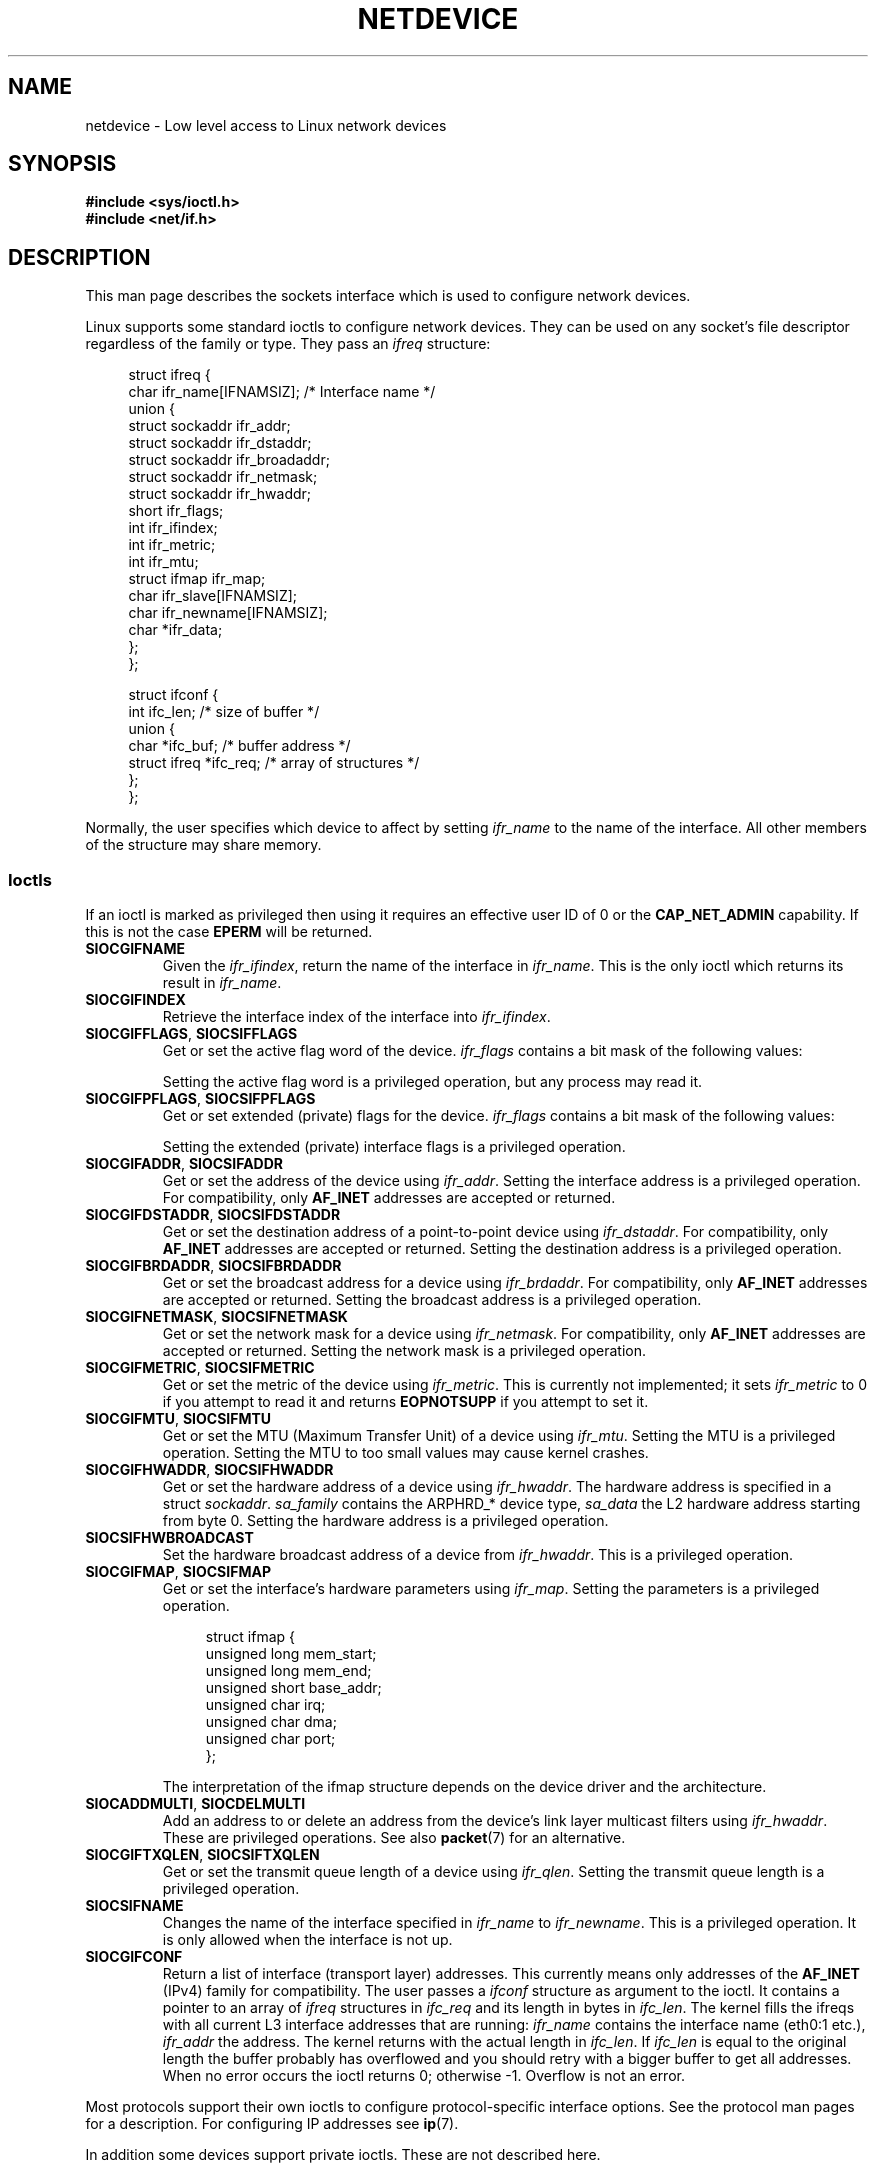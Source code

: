 '\" t
.\" Don't change the first line, it tells man that tbl is needed.
.\" This man page is Copyright (C) 1999 Andi Kleen <ak@muc.de>.
.\" Permission is granted to distribute possibly modified copies
.\" of this page provided the header is included verbatim,
.\" and in case of nontrivial modification author and date
.\" of the modification is added to the header.
.\" $Id: netdevice.7,v 1.10 2000/08/17 10:09:54 ak Exp $
.\"
.\" Modified, 2004-11-25, mtk, formatting and a few wording fixes
.\"
.\" Modified, 2011-11-02, <bidulock@openss7.org>, added many basic
.\"  but missing ioctls, such as SIOCGIFADDR.
.\"
.TH NETDEVICE  7 2012-04-26 "Linux" "Linux Programmer's Manual"
.SH NAME
netdevice \- Low level access to Linux network devices
.SH SYNOPSIS
.B "#include <sys/ioctl.h>"
.br
.B "#include <net/if.h>"
.SH DESCRIPTION
This man page describes the sockets interface which is used to configure
network devices.

Linux supports some standard ioctls to configure network devices.
They can be used on any socket's file descriptor regardless of the
family or type.
They pass an
.I ifreq
structure:

.in +4n
.nf
struct ifreq {
    char ifr_name[IFNAMSIZ]; /* Interface name */
    union {
        struct sockaddr ifr_addr;
        struct sockaddr ifr_dstaddr;
        struct sockaddr ifr_broadaddr;
        struct sockaddr ifr_netmask;
        struct sockaddr ifr_hwaddr;
        short           ifr_flags;
        int             ifr_ifindex;
        int             ifr_metric;
        int             ifr_mtu;
        struct ifmap    ifr_map;
        char            ifr_slave[IFNAMSIZ];
        char            ifr_newname[IFNAMSIZ];
        char           *ifr_data;
    };
};

struct ifconf {
    int                 ifc_len; /* size of buffer */
    union {
        char           *ifc_buf; /* buffer address */
        struct ifreq   *ifc_req; /* array of structures */
    };
};
.fi
.in

Normally, the user specifies which device to affect by setting
.I ifr_name
to the name of the interface.
All other members of the structure may
share memory.
.SS Ioctls
If an ioctl is marked as privileged then using it requires an effective
user ID of 0 or the
.B CAP_NET_ADMIN
capability.
If this is not the case
.B EPERM
will be returned.
.TP
.B SIOCGIFNAME
Given the
.IR ifr_ifindex ,
return the name of the interface in
.IR ifr_name .
This is the only ioctl which returns its result in
.IR ifr_name .
.TP
.B SIOCGIFINDEX
Retrieve the interface index of the interface into
.IR ifr_ifindex .
.TP
.BR SIOCGIFFLAGS ", " SIOCSIFFLAGS
Get or set the active flag word of the device.
.I ifr_flags
contains a bit mask of the following values:
.TS
tab(:);
c s
l l.
Device flags
IFF_UP:Interface is running.
IFF_BROADCAST:Valid broadcast address set.
IFF_DEBUG:Internal debugging flag.
IFF_LOOPBACK:Interface is a loopback interface.
IFF_POINTOPOINT:Interface is a point-to-point link.
IFF_RUNNING:Resources allocated.
IFF_NOARP:No arp protocol, L2 destination address not set.
IFF_PROMISC:Interface is in promiscuous mode.
IFF_NOTRAILERS:Avoid use of trailers.
IFF_ALLMULTI:Receive all multicast packets.
IFF_MASTER:Master of a load balancing bundle.
IFF_SLAVE:Slave of a load balancing bundle.
IFF_MULTICAST:Supports multicast
IFF_PORTSEL:Is able to select media type via ifmap.
IFF_AUTOMEDIA:Auto media selection active.
IFF_DYNAMIC:T{
The addresses are lost when the interface goes down.
T}
IFF_LOWER_UP:Driver signals L1 up (since Linux 2.6.17)
IFF_DORMANT:Driver signals dormant (since Linux 2.6.17)
IFF_ECHO:Echo sent packets (since Linux 2.6.25)


.TE
Setting the active flag word is a privileged operation, but any
process may read it.
.TP
.BR SIOCGIFPFLAGS ", " SIOCSIFPFLAGS
Get or set extended (private) flags for the device.
.I ifr_flags
contains a bit mask of the following values:
.TS
tab(:);
c s
l l.
Private flags
IFF_802_1Q_VLAN:Interface is 802.1Q VLAN device.
IFF_EBRIDGE:Interface is Ethernet bridging device.
IFF_SLAVE_INACTIVE:Interface is inactive bonding slave.
IFF_MASTER_8023AD:Interface is 802.3ad bonding master.
IFF_MASTER_ALB:Interface is balanced-alb bonding master.
IFF_BONDING:Interface is a bonding master or slave.
IFF_SLAVE_NEEDARP:Interface needs ARPs for validation.
IFF_ISATAP:Interface is RFC4214 ISATAP interface.
.TE
.sp
Setting the extended (private) interface flags is a privileged operation.
.TP
.BR SIOCGIFADDR ", " SIOCSIFADDR
Get or set the address of the device using
.IR ifr_addr .
Setting the interface address is a privileged operation.
For compatibility, only
.B AF_INET
addresses are accepted or returned.
.TP
.BR SIOCGIFDSTADDR ", " SIOCSIFDSTADDR
Get or set the destination address of a point-to-point device using
.IR ifr_dstaddr .
For compatibility, only
.B AF_INET
addresses are accepted or returned.
Setting the destination address is a privileged operation.
.TP
.BR SIOCGIFBRDADDR ", " SIOCSIFBRDADDR
Get or set the broadcast address for a device using
.IR ifr_brdaddr .
For compatibility, only
.B AF_INET
addresses are accepted or returned.
Setting the broadcast address is a privileged operation.
.TP
.BR SIOCGIFNETMASK ", " SIOCSIFNETMASK
Get or set the network mask for a device using
.IR ifr_netmask .
For compatibility, only
.B AF_INET
addresses are accepted or returned.
Setting the network mask is a privileged operation.
.TP
.BR SIOCGIFMETRIC ", " SIOCSIFMETRIC
Get or set the metric of the device using
.IR ifr_metric .
This is currently not implemented; it sets
.I ifr_metric
to 0 if you attempt to read it and returns
.B EOPNOTSUPP
if you attempt to set it.
.TP
.BR SIOCGIFMTU ", " SIOCSIFMTU
Get or set the MTU (Maximum Transfer Unit) of a device using
.IR ifr_mtu .
Setting the MTU is a privileged operation.
Setting the MTU to
too small values may cause kernel crashes.
.TP
.BR SIOCGIFHWADDR ", " SIOCSIFHWADDR
Get or set the hardware address of a device using
.IR ifr_hwaddr .
The hardware address is specified in a struct
.IR sockaddr .
.I sa_family
contains the ARPHRD_* device type,
.I sa_data
the L2 hardware address starting from byte 0.
Setting the hardware address is a privileged operation.
.TP
.B SIOCSIFHWBROADCAST
Set the hardware broadcast address of a device from
.IR ifr_hwaddr .
This is a privileged operation.
.TP
.BR SIOCGIFMAP ", " SIOCSIFMAP
Get or set the interface's hardware parameters using
.IR ifr_map .
Setting the parameters is a privileged operation.

.in +4n
.nf
struct ifmap {
    unsigned long   mem_start;
    unsigned long   mem_end;
    unsigned short  base_addr;
    unsigned char   irq;
    unsigned char   dma;
    unsigned char   port;
};
.fi
.in

The interpretation of the ifmap structure depends on the device driver
and the architecture.
.TP
.BR SIOCADDMULTI ", " SIOCDELMULTI
Add an address to or delete an address from the device's link layer
multicast filters using
.IR ifr_hwaddr .
These are privileged operations.
See also
.BR packet (7)
for an alternative.
.TP
.BR SIOCGIFTXQLEN ", " SIOCSIFTXQLEN
Get or set the transmit queue length of a device using
.IR ifr_qlen .
Setting the transmit queue length is a privileged operation.
.TP
.B SIOCSIFNAME
Changes the name of the interface specified in
.I ifr_name
to
.IR ifr_newname .
This is a privileged operation.
It is only allowed when the interface
is not up.
.TP
.B SIOCGIFCONF
Return a list of interface (transport layer) addresses.
This currently
means only addresses of the
.B AF_INET
(IPv4) family for compatibility.
The user passes a
.I ifconf
structure as argument to the ioctl.
It contains a pointer to an array of
.I ifreq
structures in
.I ifc_req
and its length in bytes in
.IR ifc_len .
The kernel fills the ifreqs with all current L3 interface addresses that
are running:
.I ifr_name
contains the interface name (eth0:1 etc.),
.I ifr_addr
the address.
The kernel returns with the actual length in
.IR ifc_len .
If
.I ifc_len
is equal to the original length the buffer probably has overflowed
and you should retry with a bigger buffer to get all addresses.
When no error occurs the ioctl returns 0;
otherwise \-1.
Overflow is not an error.
.\" Slaving isn't supported in 2.2
.\" .
.\" .TP
.\" .BR SIOCGIFSLAVE ", " SIOCSIFSLAVE
.\" Get or set the slave device using
.\" .IR ifr_slave .
.\" Setting the slave device is a privileged operation.
.\" .PP
.\" FIXME add amateur radio stuff.
.PP
Most protocols support their own ioctls to configure protocol-specific
interface options.
See the protocol man pages for a description.
For configuring IP addresses see
.BR ip (7).
.PP
In addition some devices support private ioctls.
These are not described here.
.SH NOTES
Strictly speaking,
.B SIOCGIFCONF
and the other ioctls that only accept or return
.B AF_INET
socket addresses,
are IP specific and belong in
.BR ip (7).
.LP
The names of interfaces with no addresses or that don't have the
.B IFF_RUNNING
flag set can be found via
.IR /proc/net/dev .
.LP
Local IPv6 IP addresses can be found via
.I /proc/net
or via
.BR rtnetlink (7).
.SH BUGS
glibc 2.1 is missing the
.I ifr_newname
macro in
.IR <net/if.h> .
Add the following to your program as a workaround:
.sp
.in +4n
.nf
#ifndef ifr_newname
#define ifr_newname     ifr_ifru.ifru_slave
#endif
.fi
.in
.SH "SEE ALSO"
.BR proc (5),
.BR capabilities (7),
.BR ip (7),
.BR rtnetlink (7)
.SH COLOPHON
This page is part of release 3.40 of the Linux
.I man-pages
project.
A description of the project,
and information about reporting bugs,
can be found at
http://www.kernel.org/doc/man-pages/.
